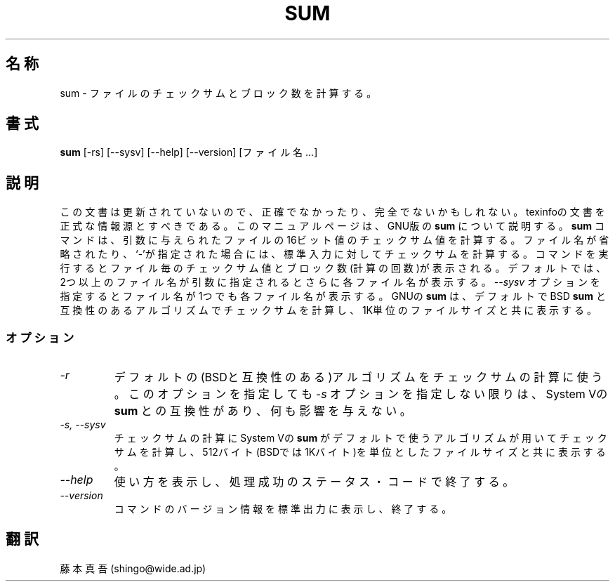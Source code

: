 .\"   This file documents the GNU set of file utilities.
.\"
.\"   Copyright (C) 1994, 95, 96 Free Software Foundation, Inc.
.\"
.\"   Permission is granted to make and distribute verbatim copies of
.\"this
.\"manual provided the copyright notice and this permission notice are
.\"preserved on all copies.
.\"
.\"   Permission is granted to copy and distribute modified versions of
.\"this manual under the conditions for verbatim copying, provided that
.\"the entire resulting derived work is distributed under the terms of a
.\"permission notice identical to this one.
.\"
.\"   Permission is granted to copy and distribute translations of this
.\"manual into another language, under the above conditions for modified
.\"versions, except that this permission notice may be stated in a
.\"translation approved by the Foundation.
.\"
.\"   Japanese Version Copyright (c) 1997 Shingo Fujimoto 
.\"           all rights reserved
.\"   Translated Sun May 1st 1997 by Shingo Fujimoto
.TH SUM 1 "GNU Text Utilities" "FSF" \" -*- nroff -*-
.SH 名称
sum \- ファイルのチェックサムとブロック数を計算する。
.SH 書式
.B sum
[\-rs] [\-\-sysv] [\-\-help] [\-\-version] [ファイル名...]
.SH 説明
この文書は更新されていないので、正確でなかったり、完全でないかもしれない。
texinfoの文書を正式な情報源とすべきである。
このマニュアルページは、GNU版の
.BR sum
について説明する。
.B sum
コマンドは、引数に与えられたファイルの16ビット値のチェックサム値を計算
する。ファイル名が省略されたり、`\-'が指定された場合には、標準入力に対
してチェックサムを計算する。コマンドを実行するとファイル毎のチェックサ
ム値とブロック数(計算の回数)が表示される。デフォルトでは、2つ以上の
ファイル名が引数に指定されるとさらに各ファイル名が表示する。
.I "\-\-sysv"
オプションを指定するとファイル名が1つでも各ファイル名が表示する。
GNUの
.B sum
は、デフォルトでBSD
.B sum
と互換性のあるアルゴリズムでチェックサムを計算し、1K単位の
ファイルサイズと共に表示する。
.SS オプション
.TP
.I \-r
デフォルトの(BSDと互換性のある)アルゴリズムをチェックサムの計算に使う。
このオプションを指定しても
.I \-s
オプションを指定しない限りは、System Vの
.BR sum
との互換性があり、何も影響を与えない。
.TP
.I "\-s, \-\-sysv"
チェックサムの計算にSystem Vの
.B sum
がデフォルトで使うアルゴリズムが用いてチェックサムを計算し、512バイト
(BSDでは1Kバイト)を単位としたファイルサイズと共に表示する。
.TP
.I "\-\-help"
使い方を表示し、処理成功のステータス・コードで終了する。
.TP
.I "\-\-version"
コマンドのバージョン情報を標準出力に表示し、終了する。
.SH 翻訳
藤本 真吾 (shingo@wide.ad.jp)
